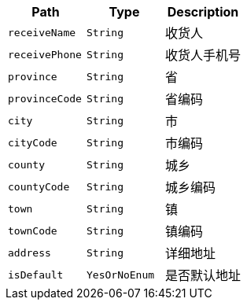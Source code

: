 |===
|Path|Type|Description

|`+receiveName+`
|`+String+`
|收货人

|`+receivePhone+`
|`+String+`
|收货人手机号

|`+province+`
|`+String+`
|省

|`+provinceCode+`
|`+String+`
|省编码

|`+city+`
|`+String+`
|市

|`+cityCode+`
|`+String+`
|市编码

|`+county+`
|`+String+`
|城乡

|`+countyCode+`
|`+String+`
|城乡编码

|`+town+`
|`+String+`
|镇

|`+townCode+`
|`+String+`
|镇编码

|`+address+`
|`+String+`
|详细地址

|`+isDefault+`
|`+YesOrNoEnum+`
|是否默认地址

|===